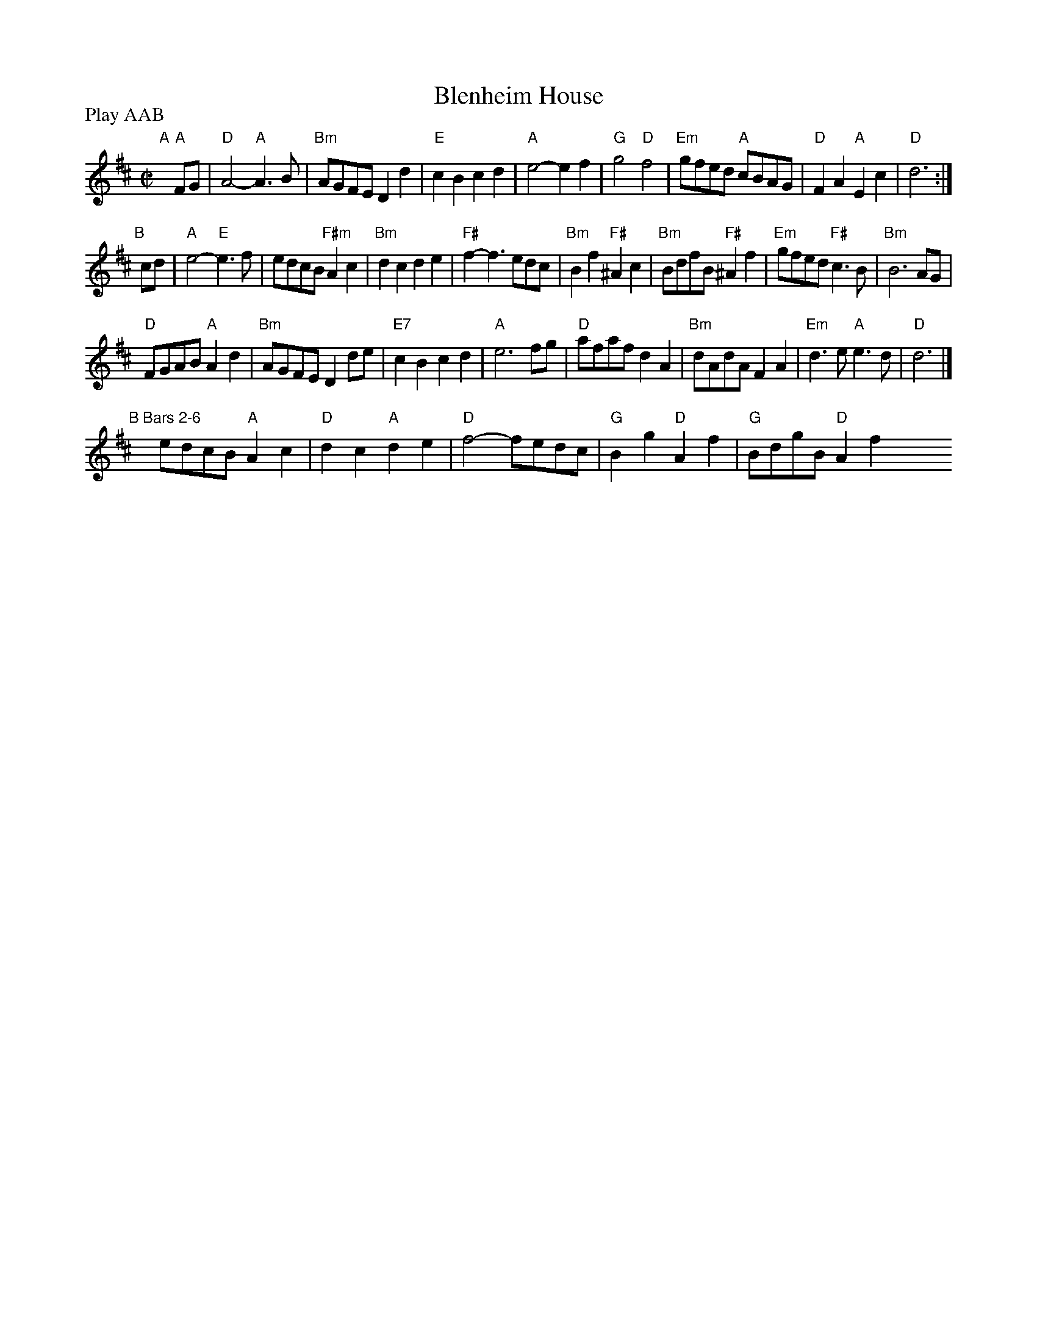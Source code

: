 X: 19
T: Blenheim House
R: reel
M: C|
L: 1/8
Z: 2011 John Chambers <jc:trillian.mit.edu>
B: Andrew Shaw "Mr Kynaston's Famous Dance" p.19
N: Longways duple minor
P: Play AAB
K: D
%
"A"[|]"A" FG |\
"D"A4- "A"A3B | "Bm"AGFE D2d2 | "E"c2B2 c2d2 | "A"e4- e2f2 |\
"G"g4 "D"f4 | "Em"gfed "A"cBAG | "D"F2A2 "A"E2c2 | "D"d6 :|
"B"[|] cd |\
"A"e4- "E"e3f | edcB "F#m"A2c2 | "Bm"d2c2 d2e2 | "F#"f2-f3 edc |\
"Bm"B2f2 "F#"^A2c2 | "Bm"BdfB "F#"^A2f2 | "Em"gfed "F#"c3B | "Bm"B6 AG |
"D"FGAB "A"A2d2 | "Bm"AGFE D2de | "E7"c2B2 c2d2 | "A"e6 fg |\
"D"afaf d2A2 | "Bm"dAdA F2A2 | "Em"d3e "A"e3d | "D"d6 |]
"B Bars 2-6"[|]y8 y8 edcB "A"A2c2 | "D"d2c2 "A"d2e2 |\
"D"f4- fedc | "G"B2g2 "D"A2f2 | "G"BdgB "D"A2f2 y4 y8 y8 y8 y8
